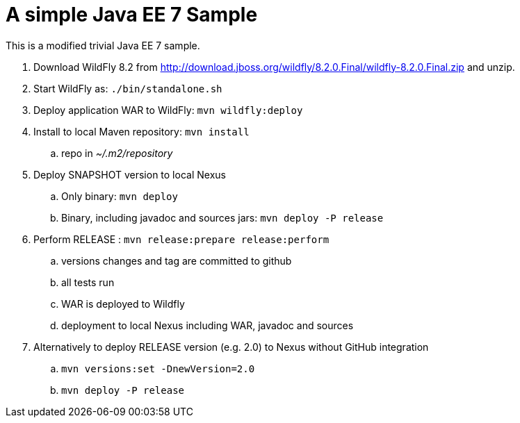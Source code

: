 A simple Java EE 7 Sample
=========================

This is a modified trivial Java EE 7 sample.

. Download WildFly 8.2 from
  http://download.jboss.org/wildfly/8.2.0.Final/wildfly-8.2.0.Final.zip
  and unzip.
. Start WildFly as: `./bin/standalone.sh`
. Deploy application WAR to WildFly: `mvn wildfly:deploy`
. Install to local Maven repository: `mvn install`
.. repo in '~/.m2/repository'
. Deploy SNAPSHOT version to local Nexus
.. Only binary: `mvn deploy`
.. Binary, including javadoc and sources jars: `mvn deploy -P release`
. Perform RELEASE : `mvn release:prepare release:perform`
.. versions changes and tag are committed to github
.. all tests run
.. WAR is deployed to Wildfly
.. deployment to local Nexus including WAR, javadoc and sources
. Alternatively to deploy RELEASE version (e.g. 2.0) to Nexus without GitHub integration
.. `mvn versions:set -DnewVersion=2.0`
.. `mvn deploy -P release`

